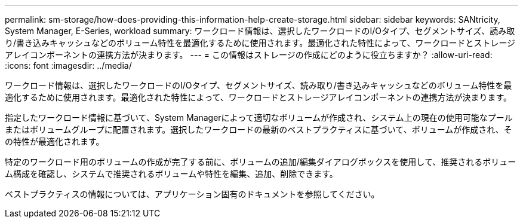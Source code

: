 ---
permalink: sm-storage/how-does-providing-this-information-help-create-storage.html 
sidebar: sidebar 
keywords: SANtricity, System Manager, E-Series, workload 
summary: ワークロード情報は、選択したワークロードのI/Oタイプ、セグメントサイズ、読み取り/書き込みキャッシュなどのボリューム特性を最適化するために使用されます。最適化された特性によって、ワークロードとストレージアレイコンポーネントの連携方法が決まります。 
---
= この情報はストレージの作成にどのように役立ちますか？
:allow-uri-read: 
:icons: font
:imagesdir: ../media/


[role="lead"]
ワークロード情報は、選択したワークロードのI/Oタイプ、セグメントサイズ、読み取り/書き込みキャッシュなどのボリューム特性を最適化するために使用されます。最適化された特性によって、ワークロードとストレージアレイコンポーネントの連携方法が決まります。

指定したワークロード情報に基づいて、System Managerによって適切なボリュームが作成され、システム上の現在の使用可能なプールまたはボリュームグループに配置されます。選択したワークロードの最新のベストプラクティスに基づいて、ボリュームが作成され、その特性が最適化されます。

特定のワークロード用のボリュームの作成が完了する前に、ボリュームの追加/編集ダイアログボックスを使用して、推奨されるボリューム構成を確認し、システムで推奨されるボリュームや特性を編集、追加、削除できます。

ベストプラクティスの情報については、アプリケーション固有のドキュメントを参照してください。
